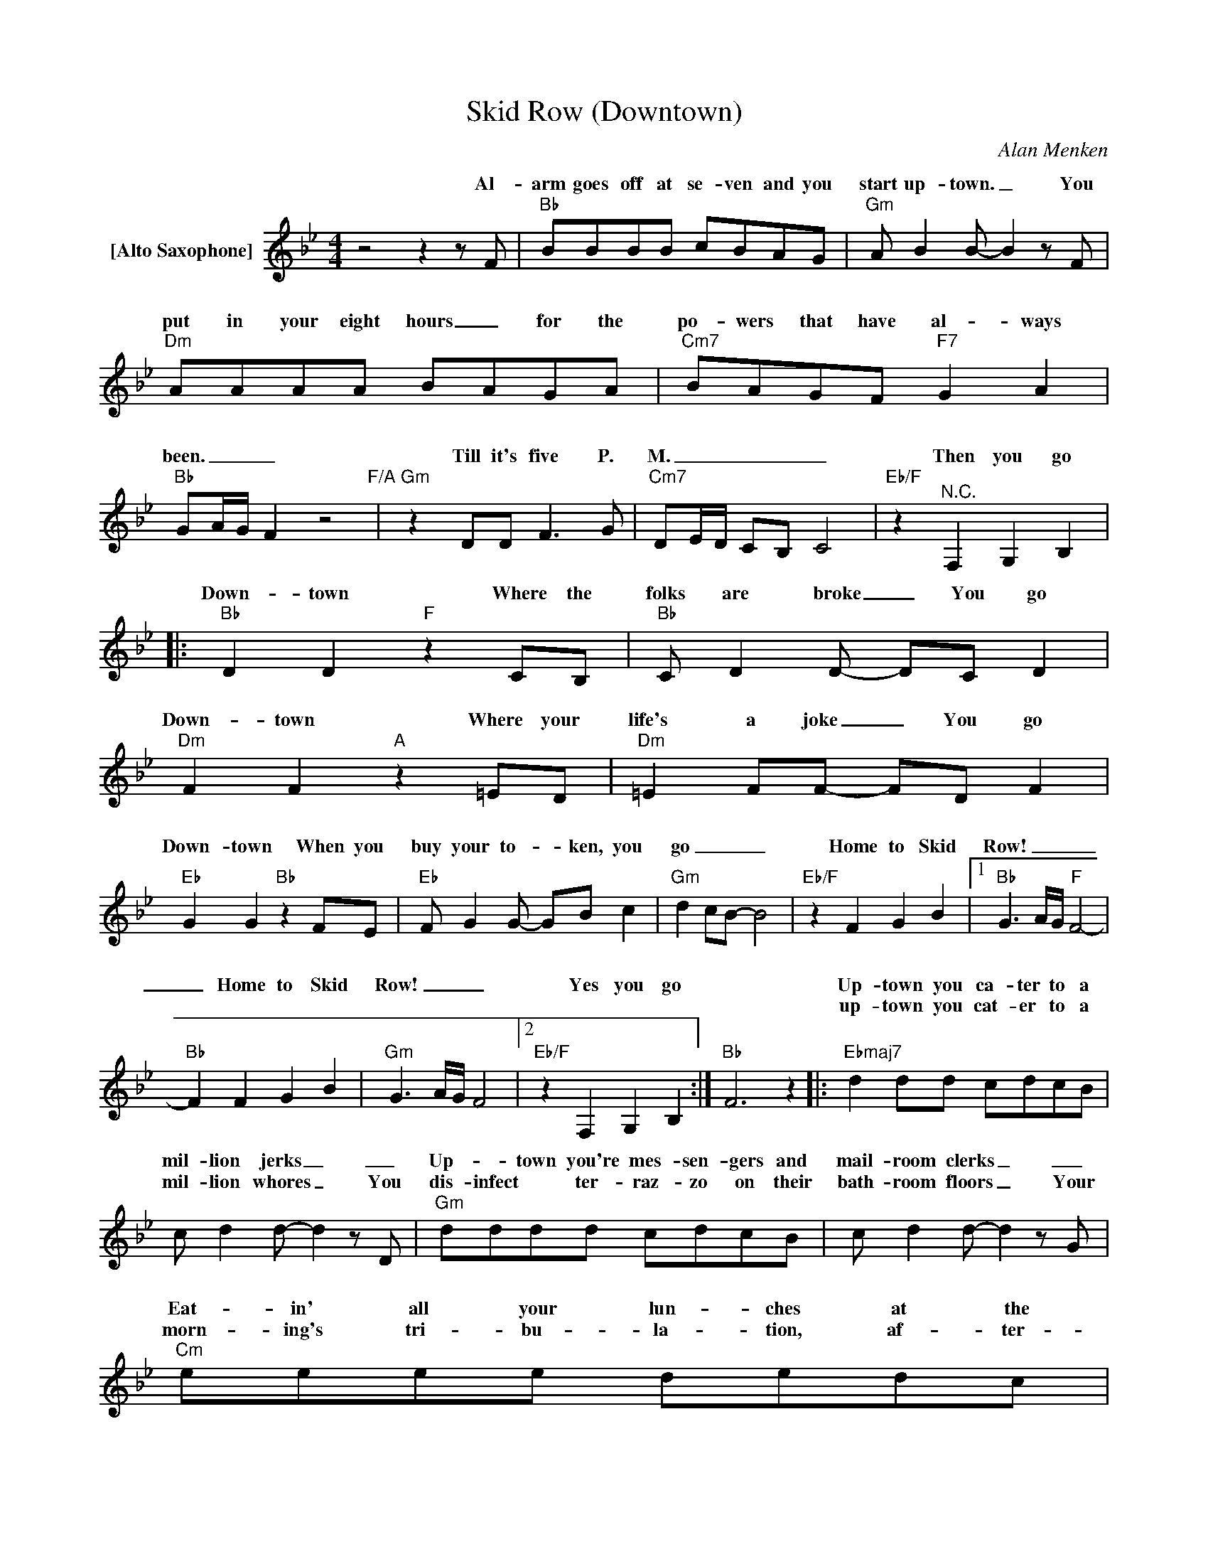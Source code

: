 X:1
T:Skid Row (Downtown)
C:Alan Menken
Z:All Rights Reserved
%%score ( 1 2 )
L:1/8
M:4/4
K:Bb
V:1 treble nm="[Alto Saxophone]"
%%MIDI program 65
V:2 treble 
%%MIDI channel 1
%%MIDI program 65
V:1
z4z2zF |"Bb" BBBB cBAG |"Gm" A B2B- B2zF |"Dm" AAAA BAGA |"Cm7" BAGF"F7" G2 A2 | %5
w: Al-|arm goes off at se- ven and you|start up- town. _ You|put in your eight hours _ for the|po- wers that have al- ways|
w: |||||
"Bb" GA/G/ F2 z4"F/A" |"Gm" z2 DD F2>G2 |"Cm7" DE/D/ CB, C4 |"Eb/F" z2"^N.C." F,2 G,2 B,2 |: %9
w: been. _ _ _|Till it's five P.|M. _ _ _ _ _|Then you go|
w: ||||
"Bb" D2 D2"F" z2 CB, |"Bb" C D2D- DC D2 |"Dm" F2 F2"A" z2 =ED |"Dm" =E2 FF- FD F2 | %13
w: Down- town Where the|folks are broke _ You go|Down- town Where your|life's a joke _ You go|
w: ||||
"Eb" G2 G2"Bb" z2 FE |"Eb" F G2G- GB c2 |"Gm" d2 cB- B4 |"Eb/F" z2 F2 G2 B2 |1"Bb" G3A/G/"F" F4- | %18
w: Down- town When you|buy your to- _ ken, you|go _ _ _|Home to Skid|Row! _ _ _|
w: |||||
"Bb" F2 F2 G2 B2 |"Gm" G3A/G/ F4 |2"Eb/F" z2 F,2 G,2 B,2 :|"Bb" F6 z2 |:"Ebmaj7" d2 dd cdcB | %23
w: _ Home to Skid|Row! _ _ _|Yes you go||Up- town you ca- ter to a|
w: ||||up- town you cat- er to a|
 c d2d- d2zD |"Gm" dddd cdcB | c d2d- d2zG |"Cm" eeee dedc | d e2e- e2zG |1"F7" eeee dedc | %29
w: mil- lion jerks _ _|Up- _ town you're mes- sen- gers and|mail- room clerks _ _|Eat- in' all your lun- ches at the|hot- dog carts _ The|boss- es take your mon- ey And they|
w: mil- lion whores _ You|dis- infect * ter- raz- zo on their|bath- room floors _ Your|morn- ing's tri- bu- la- tion, af- ter-|noon's a curse _ And||
 d e2e- e2 z2 :|2 ccdd e =e2"Eb/F"f- || f F2F,- F,G, B,2 ||"Bb" D2 D2"F" z2 CB, | %33
w: break your hearts _||* That's when * you go|Down- town Where the|
w: |five * o'clock is e- ven worse!|||
"Bb" C D2D- D2 z2 |"Dm" F2 F2"A" z2 =ED |"Dm" =E F2F- F2 z2 |"Eb" G2 G2"Bb" z2 FE | %37
w: guys are drips. _|Down- town Where they|rip your slips. _|Down- town Where re-|
w: ||||
"Eb" F G2G- GB c2 |"Gm" d2 cB- B4 |"Eb/F" z2 F2 G2 B2 |"Bb" G3A/G/"F" F4 |"Bb" z2 F2 G2 B2 | %42
w: la- tion- ships _ are no-|go. _ _ _|Down on Skid|Row! _ _ _|Down on Skid|
w: |||||
"Gm" G3A/G/"Dm7" F4 |"Gm" z2 F2 G2 B2 |"Eb" G3A/G/"Bb" F4 |"Eb" z2 F2 G2 B2 |"Cm7" c8- | %47
w: Row! _ _ _|Down on Skid|Row! _ _ _|Down on Skid|Row!|
w: |||||
"Eb6/F" c6"F7" z2 ||"Gm2" G2z2zD FG- | G B2A- AG F2 |"Eb2" G2z2zE FG- | G B2A- AG F2 | %52
w: _|Poor! All my life,|_ I've always _ _ been|poor! I keep asking|_ _ god _ what I'm|
w: |||||
"Gm2" G2z2zD FG- | G B2A- AG F2 |"Dm2" G2z2z2>"Cm7"F2- | F G2"Eb/F"B- B c3 |"Cm" e2 z2"G" z4 | %57
w: for! And he tells|_ me, "Gee, _ I'm not|sure... Sweep|_ that floor, _ kid"|Oh!|
w: |||||
"Cm"zc cc dcBG- |"Gm" GGzG BG"Dm"FG- |"Gm" G2zG A B2e- |"Cm" e2 z2"G" z4 |"Cm"zc cc (3d2 c2 B2 | %62
w: I started _ life as an or-|_ phan, A child of the street,|_ here on Skid Row!|_|He took me in, gave me|
w: |||||
"Gm" GBzB B2 AB |"^Gb7-5" cBAB- B2 z2 |"Bb/F" cBAB- B2 z2 |"C7/E" cBAB- B2 AB |"F7sus4" c8- | %67
w: shelt- er, A bed, crust of|bread, and a job- _|Treats me like dirt, _|Calls me a slob, _ Which I|am!|
w: |||||
"F7" c2 F2 B2 c2 ||"Bb" D2 D4CB, | C D2D- DC D2 |"Dm" F2 F4=ED | =E F2F- FD F2 |"Eb" G2 G4FE | %73
w: _ So I live...|Down- town That's your|home address, _ _ ya live|Down- town When your|life's a mess, _ ya live|Down- town Where depression's|
w: ||||||
 F G2G- GB c2 |"Gm" d2 cB- B2 z2 |"Eb/F" z2 F2 G2 B2 |"Bb" G3A/G/"F/Bb" F4 |"Bb" z8 | %78
w: * * just status _ _|quo! _ _ _|Down on Skid|Row! * * *||
w: |||||
"Dm" z2 AA"^Dsus24" AGAA- |"Dm" AGAB-"^Dsus24" BA"Dm" F2 |"Eb" z2 GB"Bb/Eb" BABB- | %81
w: Cause I constantly _ _ pray|_ I'll get outa _ _ here|Please won't somebody say _ _|
w: |||
"Eb" BABd- dc B2 |"Gm" z2 BB BGFB- |"Eb/F" BG F2 B2 c2 |:"Bb" z2 DF"F/Bb" FDFF- | %85
w: I'll _ get outa _ _ here|Someone gimme _ _ my shot|_ or I'll rot here!|Show me how and I will,|
w: |||Gee, it sure would be swell|
"Bb" FGAB-"F/Bb" BA"Bb" F2 |"Dm" z2 AA"^Dsus24" AGAA- |"Dm" AGAB-"^Dsus24" BA"Dm" F2 | %88
w: _ I'll get out- _ ta here|I'll start climb- in' up hill|_ and get out- _ ta here|
w: _ to get out- _ ta here|Bid the gut- ter fare- well|_ and get out- _ ta here|
"Eb" z2 GB"Bb/Eb" BABB- |"Eb" BABd- dc B2 |1"Gm" z2 BB BGFB- |2"Eb/F" BG F2 B2 c2 :| %92
w: Some- one tell me I still|_ could get out- _ ta here|Some- one * tell lady luck|that _ I'm stuck here|
w: I'd move hea- ven and hell|_ to get out- _ ta Skid|||
"Gm" z2 AB BGBB- || B"F7sus4"GBd- dc B2 | z2 GB BGBB- | BGBd- dc B2 | z2 GB BGBB- | BGBd- dc B2 | %98
w: I'd do I- dun- no- what|_ to get out- _ ta Skid|But a hell of a lot|_ to get out- _ ta Skid|People tell me * theres not|* a way * out- ta Skid|
w: ||||||
 z2 GB BGBB- | BGBd- dc B2 |"Bb" B8-"F" |"Bb" B8-"F" |"Bb" B8"F" |"Bb" z z3 z4 |] %104
w: But be- lieve me I gotta|_ get _ out- _ ta Skid|row!|_|||
w: ||||||
V:2
 x8 | x8 | x8 | x8 | x8 | x8 | x8 | x8 | x8 |: x8 | x8 | x8 | x8 | x8 | x8 | x8 | x8 |1 x8 | x8 | %19
w: |||||||||||||||||||
 x8 |2 x8 :| x8 |: x8 | x8 | x8 | x8 | x8 | x8 |1 x8 | x8 :|2 x8 || x8 || x8 | x8 | x8 | x8 | x8 | %37
w: ||||||||||||||||||
 x8 | x8 | x8 | x8 | x8 | x8 | x8 | x8 | x8 | x8 | x8 || x8 | x8 | x8 | x8 | x8 | x8 | x8 | x8 | %56
w: |||||||||||||||||||
 x8 | x8 | x8 | x8 | x8 | x8 | x8 | x8 | x8 | x8 | x8 | x8 || x8 | x8 | x8 | x8 | x8 | x8 | x8 | %75
w: |||||||||||||||||||
 x8 | z2 DF FDFF- | FGAB-"F/Bb" BA"Bb" F2 | x8 | x8 | x8 | x8 | x8 | x8 |: x8 | x8 | x8 | x8 | x8 | %89
w: |Someone _ show me a way|_ to get outa _ _ here||||||||||||
 x8 |1 x8 |2 x8 :| x8 || x8 | x8 | x8 | x8 | x8 | x8 | x8 | x8 | x8 | x8 | x8 |] %104
w: |||||||||||||||


